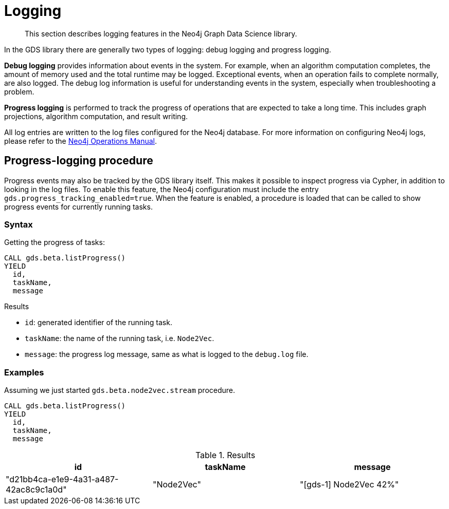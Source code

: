 [[logging]]
= Logging

[abstract]
--
This section describes logging features in the Neo4j Graph Data Science library.
--

In the GDS library there are generally two types of logging: debug logging and progress logging.

*Debug logging* provides information about events in the system.
For example, when an algorithm computation completes, the amount of memory used and the total runtime may be logged.
Exceptional events, when an operation fails to complete normally, are also logged.
The debug log information is useful for understanding events in the system, especially when troubleshooting a problem.

*Progress logging* is performed to track the progress of operations that are expected to take a long time.
This includes graph projections, algorithm computation, and result writing.

All log entries are written to the log files configured for the Neo4j database.
For more information on configuring Neo4j logs, please refer to the https://neo4j.com/docs/operations-manual/current/monitoring/logging/#logging[Neo4j Operations Manual].


[.beta]
== Progress-logging procedure

Progress events may also be tracked by the GDS library itself.
This makes it possible to inspect progress via Cypher, in addition to looking in the log files.
To enable this feature, the Neo4j configuration must include the entry `gds.progress_tracking_enabled=true`.
When the feature is enabled, a procedure is loaded that can be called to show progress events for currently running tasks.

=== Syntax

.Getting the progress of tasks:
[source, cypher, role=noplay]
----
CALL gds.beta.listProgress()
YIELD
  id,
  taskName,
  message
----

.Results
* `id`: generated identifier of the running task.
* `taskName`: the name of the running task, i.e. `Node2Vec`.
* `message`: the progress log message, same as what is logged to the `debug.log` file.


=== Examples

Assuming we just started `gds.beta.node2vec.stream` procedure.

[source, cypher, role=noplay]
----
CALL gds.beta.listProgress()
YIELD
  id,
  taskName,
  message
----

.Results
[opts="header"]
|===
| id                                     | taskName   | message
| "d21bb4ca-e1e9-4a31-a487-42ac8c9c1a0d" | "Node2Vec" | "[gds-1] Node2Vec 42%"
|===
